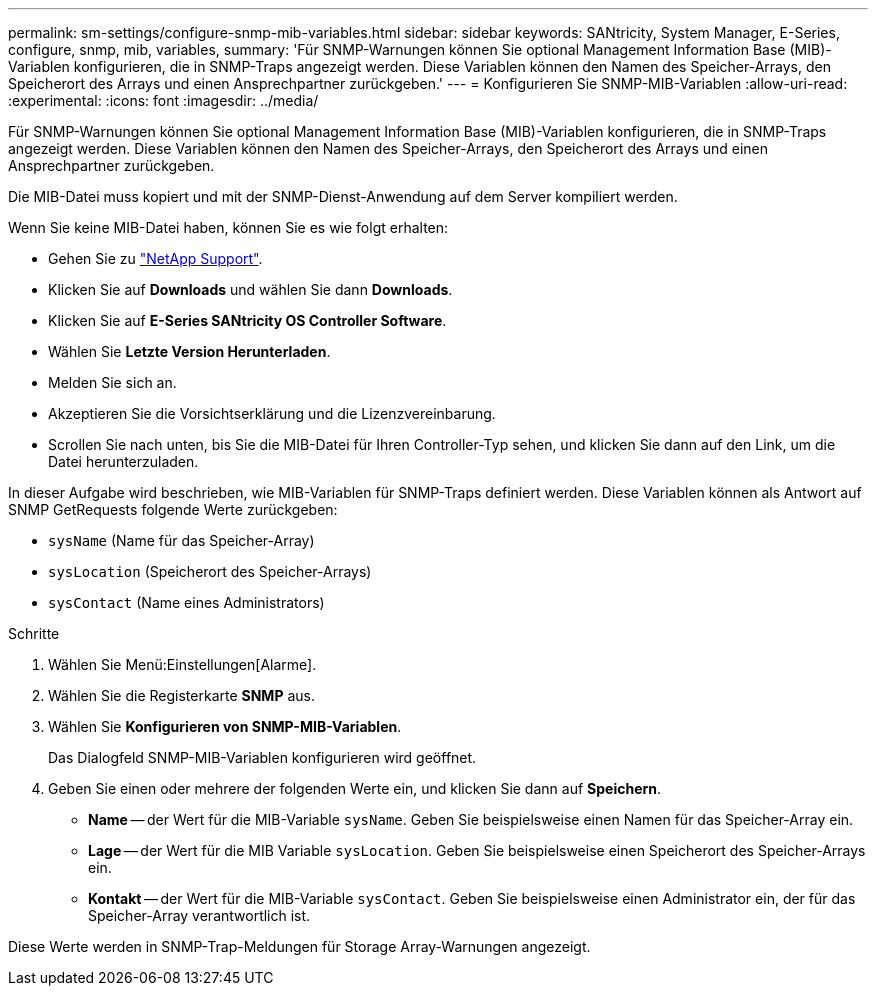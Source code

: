 ---
permalink: sm-settings/configure-snmp-mib-variables.html 
sidebar: sidebar 
keywords: SANtricity, System Manager, E-Series, configure, snmp, mib, variables, 
summary: 'Für SNMP-Warnungen können Sie optional Management Information Base (MIB)-Variablen konfigurieren, die in SNMP-Traps angezeigt werden. Diese Variablen können den Namen des Speicher-Arrays, den Speicherort des Arrays und einen Ansprechpartner zurückgeben.' 
---
= Konfigurieren Sie SNMP-MIB-Variablen
:allow-uri-read: 
:experimental: 
:icons: font
:imagesdir: ../media/


[role="lead"]
Für SNMP-Warnungen können Sie optional Management Information Base (MIB)-Variablen konfigurieren, die in SNMP-Traps angezeigt werden. Diese Variablen können den Namen des Speicher-Arrays, den Speicherort des Arrays und einen Ansprechpartner zurückgeben.

Die MIB-Datei muss kopiert und mit der SNMP-Dienst-Anwendung auf dem Server kompiliert werden.

Wenn Sie keine MIB-Datei haben, können Sie es wie folgt erhalten:

* Gehen Sie zu https://mysupport.netapp.com/site/global/dashboard["NetApp Support"^].
* Klicken Sie auf *Downloads* und wählen Sie dann *Downloads*.
* Klicken Sie auf *E-Series SANtricity OS Controller Software*.
* Wählen Sie *Letzte Version Herunterladen*.
* Melden Sie sich an.
* Akzeptieren Sie die Vorsichtserklärung und die Lizenzvereinbarung.
* Scrollen Sie nach unten, bis Sie die MIB-Datei für Ihren Controller-Typ sehen, und klicken Sie dann auf den Link, um die Datei herunterzuladen.


In dieser Aufgabe wird beschrieben, wie MIB-Variablen für SNMP-Traps definiert werden. Diese Variablen können als Antwort auf SNMP GetRequests folgende Werte zurückgeben:

* `sysName` (Name für das Speicher-Array)
* `sysLocation` (Speicherort des Speicher-Arrays)
* `sysContact` (Name eines Administrators)


.Schritte
. Wählen Sie Menü:Einstellungen[Alarme].
. Wählen Sie die Registerkarte *SNMP* aus.
. Wählen Sie *Konfigurieren von SNMP-MIB-Variablen*.
+
Das Dialogfeld SNMP-MIB-Variablen konfigurieren wird geöffnet.

. Geben Sie einen oder mehrere der folgenden Werte ein, und klicken Sie dann auf *Speichern*.
+
** *Name* -- der Wert für die MIB-Variable `sysName`. Geben Sie beispielsweise einen Namen für das Speicher-Array ein.
** *Lage* -- der Wert für die MIB Variable `sysLocation`. Geben Sie beispielsweise einen Speicherort des Speicher-Arrays ein.
** *Kontakt* -- der Wert für die MIB-Variable `sysContact`. Geben Sie beispielsweise einen Administrator ein, der für das Speicher-Array verantwortlich ist.




Diese Werte werden in SNMP-Trap-Meldungen für Storage Array-Warnungen angezeigt.
